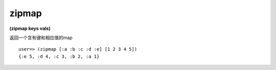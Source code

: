 zipmap
---------------

**(zipmap keys vals)**

返回一个含有键和相应值的map

::

    user=> (zipmap [:a :b :c :d :e] [1 2 3 4 5])
    {:e 5, :d 4, :c 3, :b 2, :a 1}
